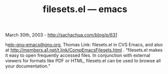 #+TITLE: filesets.el --- emacs

March 30th, 2003 -
[[http://sachachua.com/blog/p/631][http://sachachua.com/blog/p/631]]

h[[mailto:elp-gnu-emacs@gnu.org][elp-gnu-emacs@gnu.org]], Thomas Link:
filesets.el in CVS Emacs, and
 also at
[[http://members.a1.net/t.link/CompEmacsFilesets.html][http://members.a1.net/t.link/CompEmacsFilesets.html]]
.
 “filesets.el makes it easy to open frequently accessed files. In
 conjunction with external viewers for formats like PDF or HTML,
 filesets.el can be used to browse all your documentation.”
